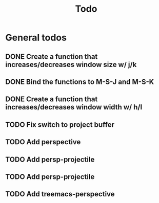 #+title: Todo

* General todos
** DONE Create a function that increases/decreases window size w/ j/k
** DONE Bind the functions to M-S-J and M-S-K
** DONE Create a function that increases/decreases window width w/ h/l
** TODO Fix switch to project buffer
** TODO Add perspective
** TODO Add persp-projectile
** TODO Add persp-projectile
** TODO Add treemacs-perspective
